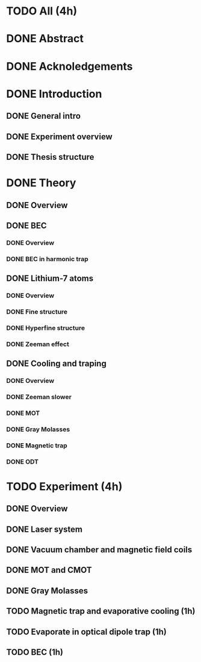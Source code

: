 * TODO All (4h)
* DONE Abstract
* DONE Acknoledgements
* DONE Introduction
** DONE General intro
** DONE Experiment overview
** DONE Thesis structure
* DONE Theory
** DONE Overview
** DONE BEC
*** DONE Overview
*** DONE BEC in harmonic trap
** DONE Lithium-7 atoms
*** DONE Overview
*** DONE Fine structure
*** DONE Hyperfine structure
*** DONE Zeeman effect
** DONE Cooling and traping
*** DONE Overview
*** DONE Zeeman slower
*** DONE MOT
*** DONE Gray Molasses
*** DONE Magnetic trap
*** DONE ODT
* TODO Experiment (4h)
** DONE Overview
** DONE Laser system
** DONE Vacuum chamber and magnetic field coils
** DONE MOT and CMOT
** DONE Gray Molasses
** TODO Magnetic trap and evaporative cooling (1h)
** TODO Evaporate in optical dipole trap (1h)
** TODO BEC (1h)
